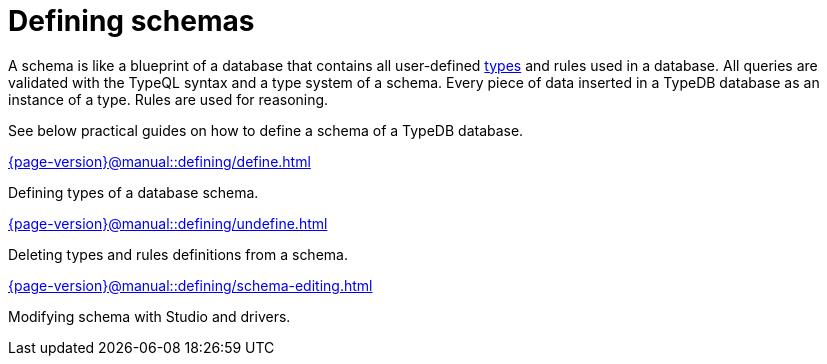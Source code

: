 = Defining schemas
:page-no-toc: 1
:page-aliases: {page-version}@manual::defining/overview.adoc

[#_blank_heading]
== {blank}

// tag::schema-intro[]
A schema is like a blueprint of a database that contains all user-defined
xref:{page-version}@typeql::concepts/types.adoc[types] and rules used in a database.
All queries are validated with the TypeQL syntax and a type system of a schema.
Every piece of data inserted in a TypeDB database as an instance of a type.
Rules are used for reasoning.
// end::schema-intro[]

See below practical guides on how to define a schema of a TypeDB database.

[cols-2]
--
.xref:{page-version}@manual::defining/define.adoc[]
[.clickable]
****
Defining types of a database schema.
****

.xref:{page-version}@manual::defining/undefine.adoc[]
[.clickable]
****
Deleting types and rules definitions from a schema.
****

.xref:{page-version}@manual::defining/schema-editing.adoc[]
[.clickable]
****
Modifying schema with Studio and drivers.
****
--
